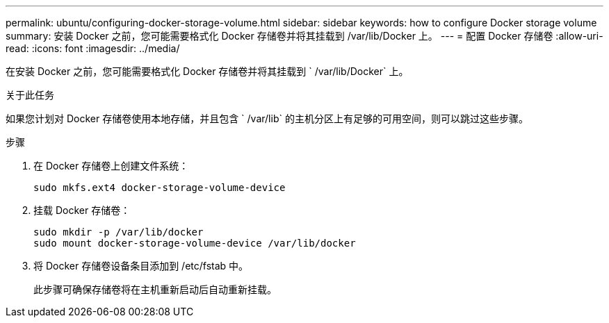 ---
permalink: ubuntu/configuring-docker-storage-volume.html 
sidebar: sidebar 
keywords: how to configure Docker storage volume 
summary: 安装 Docker 之前，您可能需要格式化 Docker 存储卷并将其挂载到 /var/lib/Docker 上。 
---
= 配置 Docker 存储卷
:allow-uri-read: 
:icons: font
:imagesdir: ../media/


[role="lead"]
在安装 Docker 之前，您可能需要格式化 Docker 存储卷并将其挂载到 ` /var/lib/Docker` 上。

.关于此任务
如果您计划对 Docker 存储卷使用本地存储，并且包含 ` /var/lib` 的主机分区上有足够的可用空间，则可以跳过这些步骤。

.步骤
. 在 Docker 存储卷上创建文件系统：
+
[listing]
----
sudo mkfs.ext4 docker-storage-volume-device
----
. 挂载 Docker 存储卷：
+
[listing]
----
sudo mkdir -p /var/lib/docker
sudo mount docker-storage-volume-device /var/lib/docker
----
. 将 Docker 存储卷设备条目添加到 /etc/fstab 中。
+
此步骤可确保存储卷将在主机重新启动后自动重新挂载。


